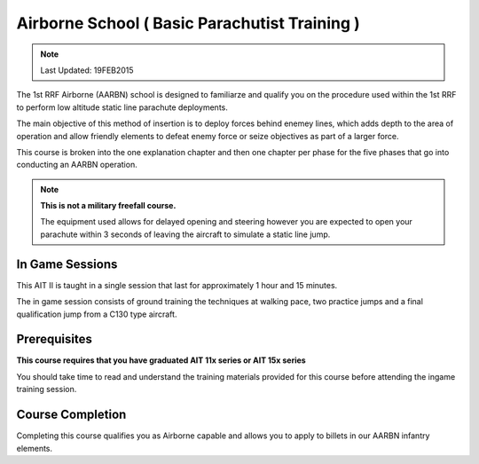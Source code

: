 Airborne School ( Basic Parachutist Training )
================================================

.. note:: Last Updated: 19FEB2015

The 1st RRF Airborne (AARBN) school is designed to familiarze and qualify you on the procedure used within the 1st RRF to perform low altitude static line parachute deployments.

The main objective of this method of insertion is to deploy forces behind enemey lines, which adds depth to the area of operation and allow friendly elements to defeat enemy force or seize objectives as part of a larger force.

This course is broken into the one explanation chapter and then one chapter per phase for the five phases that go into conducting an AARBN operation.

.. note::

  **This is not a military freefall course.**

  The equipment used allows for delayed opening and steering however you are expected to open your parachute within 3 seconds of leaving the aircraft to simulate a static line jump.

In Game Sessions
-----------------

This AIT II is taught in a single session that last for approximately 1 hour and 15 minutes.

The in game session consists of ground training the techniques at walking pace, two practice jumps and a final qualification jump from a C130 type aircraft.


Prerequisites
---------------

**This course requires that you have graduated AIT 11x series or AIT 15x series**

You should take time to read and understand the training materials provided for this course before attending the ingame training session.

Course Completion
------------------

Completing this course qualifies you as Airborne capable and allows you to apply to billets in our AARBN infantry elements.
